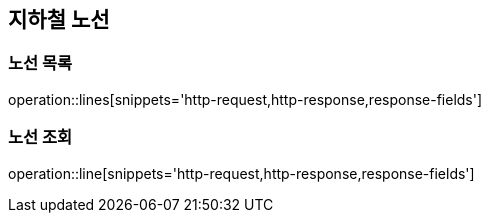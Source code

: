 [[line]]
== 지하철 노선

=== 노선 목록

operation::lines[snippets='http-request,http-response,response-fields']

=== 노선 조회

operation::line[snippets='http-request,http-response,response-fields']